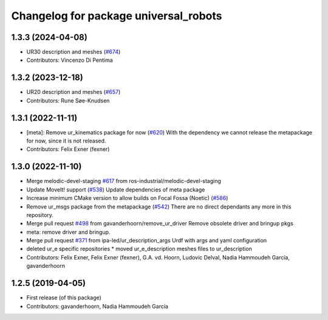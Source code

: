 ^^^^^^^^^^^^^^^^^^^^^^^^^^^^^^^^^^^^^^
Changelog for package universal_robots
^^^^^^^^^^^^^^^^^^^^^^^^^^^^^^^^^^^^^^

1.3.3 (2024-04-08)
------------------
* UR30 description and meshes (`#674 <https://github.com/ros-industrial/universal_robot/issues/674>`_)
* Contributors: Vincenzo Di Pentima

1.3.2 (2023-12-18)
------------------
* UR20 description and meshes (`#657 <https://github.com/ros-industrial/universal_robot/issues/657>`_)
* Contributors: Rune Søe-Knudsen

1.3.1 (2022-11-11)
------------------
* [meta]: Remove ur_kinematics package for now (`#620 <https://github.com/ros-industrial/universal_robot/issues/620>`_)
  With the dependency we cannot release the metapackage for now, since it is not released.
* Contributors: Felix Exner (fexner)

1.3.0 (2022-11-10)
------------------
* Merge melodic-devel-staging `#617 <https://github.com/ros-industrial/universal_robot/issues/617>`_ from ros-industrial/melodic-devel-staging
* Update MoveIt! support (`#538 <https://github.com/ros-industrial/universal_robot/issues/538>`_)
  Update dependencies of meta package
* Increase minimum CMake version to allow builds on Focal Fossa (Noetic) (`#586 <https://github.com/ros-industrial/universal_robot/issues/586>`_)
* Remove ur_msgs package from the metapackage (`#542 <https://github.com/ros-industrial/universal_robot/issues/542>`_)
  There are no direct dependants any more in this repository.
* Merge pull request `#498 <https://github.com/ros-industrial/universal_robot/issues/498>`_ from gavanderhoorn/remove_ur_driver
  Remove obsolete driver and bringup pkgs
* meta: remove driver and bringup.
* Merge pull request `#371 <https://github.com/ros-industrial/universal_robot/issues/371>`_ from ipa-led/ur_description_args
  Urdf with args and yaml configuration
* deleted ur_e specific repositories
  * moved ur_e_description meshes files to ur_description
* Contributors: Felix Exner, Felix Exner (fexner), G.A. vd. Hoorn, Ludovic Delval, Nadia Hammoudeh García, gavanderhoorn

1.2.5 (2019-04-05)
------------------
* First release (of this package)
* Contributors: gavanderhoorn, Nadia Hammoudeh García
